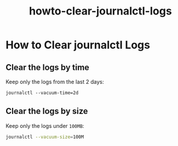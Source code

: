 #+TITLE: howto-clear-journalctl-logs

* How to Clear journalctl Logs

** Clear the logs by time

Keep only the logs from the last 2 days:

#+begin_src
journalctl --vacuum-time=2d
#+end_src

** Clear the logs by size

Keep only the logs under ~100MB~:

#+begin_src bash
journalctl --vacuum-size=100M
#+end_src

